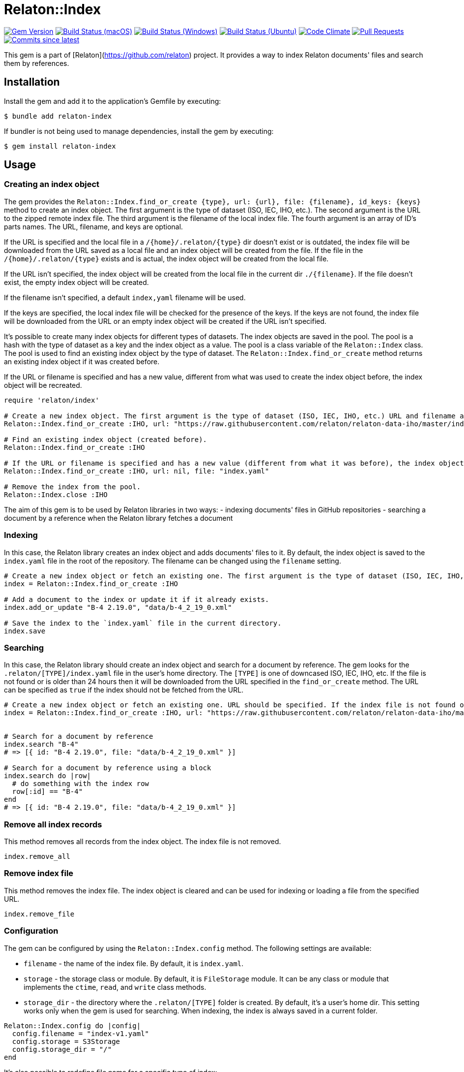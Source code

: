 = Relaton::Index

image:https://img.shields.io/gem/v/relaton-index.svg["Gem Version", link="https://rubygems.org/gems/relaton-index"]
image:https://github.com/relaton/relaton-index/workflows/macos/badge.svg["Build Status (macOS)", link="https://github.com/relaton/relaton-index/actions?workflow=macos"]
image:https://github.com/relaton/relaton-index/workflows/windows/badge.svg["Build Status (Windows)", link="https://github.com/relaton/relaton-index/actions?workflow=windows"]
image:https://github.com/relaton/relaton-index/workflows/ubuntu/badge.svg["Build Status (Ubuntu)", link="https://github.com/relaton/relaton-index/actions?workflow=ubuntu"]
image:https://codeclimate.com/github/relaton/relaton-index/badges/gpa.svg["Code Climate", link="https://codeclimate.com/github/metanorma/relaton-index"]
image:https://img.shields.io/github/issues-pr-raw/relaton/relaton-index.svg["Pull Requests", link="https://github.com/relaton/relaton-index/pulls"]
image:https://img.shields.io/github/commits-since/relaton/relaton-index/latest.svg["Commits since latest",link="https://github.com/relaton/relaton-index/releases"]

This gem is a part of [Relaton](https://github.com/relaton) project. It provides a way to index Relaton documents' files and search them by references.

== Installation

Install the gem and add it to the application's Gemfile by executing:

    $ bundle add relaton-index

If bundler is not being used to manage dependencies, install the gem by executing:

    $ gem install relaton-index

== Usage

=== Creating an index object

The gem provides the `Relaton::Index.find_or_create {type}, url: {url}, file: {filename}, id_keys: {keys}` method to create an index object. The first argument is the type of dataset (ISO, IEC, IHO, etc.). The second argument is the URL to the zipped remote index file. The third argument is the filename of the local index file. The fourth argument is an array of ID's parts names. The URL, filename, and keys are optional.

If the URL is specified and the local file in a `/{home}/.relaton/{type}` dir doesn't exist or is outdated, the index file will be downloaded from the URL saved as a local file and an index object will be created from the file. If the file in the `/{home}/.relaton/{type}` exists and is actual, the index object will be created from the local file.

If the URL isn't specified, the index object will be created from the local file in the current dir `./{filename}`. If the file doesn't exist, the empty index object will be created.

If the filename isn't specified, a default `index,yaml` filename will be used.

If the keys are specified, the local index file will be checked for the presence of the keys. If the keys are not found, the index file will be downloaded from the URL or an empty index object will be created if the URL isn't specified.

It's possible to create many index objects for different types of datasets. The index objects are saved in the pool. The pool is a hash with the type of dataset as a key and the index object as a value. The pool is a class variable of the `Relaton::Index` class. The pool is used to find an existing index object by the type of dataset. The `Relaton::Index.find_or_create` method returns an existing index object if it was created before.

If the URL or filename is specified and has a new value, different from what was used to create the index object before, the index object will be recreated.

[source,ruby]
----
require 'relaton/index'

# Create a new index object. The first argument is the type of dataset (ISO, IEC, IHO, etc.) URL and filename are optional.
Relaton::Index.find_or_create :IHO, url: "https://raw.githubusercontent.com/relaton/relaton-data-iho/master/index.zip", file: "index-iho.yaml", id_keys: %i[number part year]

# Find an existing index object (created before).
Relaton::Index.find_or_create :IHO

# If the URL or filename is specified and has a new value (different from what it was before), the index object will be recreated.
Relaton::Index.find_or_create :IHO, url: nil, file: "index.yaml"

# Remove the index from the pool.
Relaton::Index.close :IHO
----

The aim of this gem is to be used by Relaton libraries in two ways:
- indexing documents' files in GitHub repositories
- searching a document by a reference when the Relaton library fetches a document

=== Indexing

In this case, the Relaton library creates an index object and adds documents' files to it. By default, the index object is saved to the `index.yaml` file in the root of the repository. The filename can be changed using the `filename` setting.

[source,ruby]
----
# Create a new index object or fetch an existing one. The first argument is the type of dataset (ISO, IEC, IHO, etc.) URL should not be specified.
index = Relaton::Index.find_or_create :IHO

# Add a document to the index or update it if it already exists.
index.add_or_update "B-4 2.19.0", "data/b-4_2_19_0.xml"

# Save the index to the `index.yaml` file in the current directory.
index.save
----

=== Searching

In this case, the Relaton library should create an index object and search for a document by reference. The gem looks for the `.relaton/[TYPE]/index.yaml` file in the user's home directory. The `[TYPE]` is one of downcased ISO, IEC, IHO, etc. If the file is not found or is older than 24 hours then it will be downloaded from the URL specified in the `find_or_create` method. The URL can be specified as `true` if the index should not be fetched from the URL.

[source,ruby]
----
# Create a new index object or fetch an existing one. URL should be specified. If the index file is not found or is older than 24 hours, it will be downloaded from the URL. By default, the index is saved as `index.yaml` file to the `/[HOME]/.relaton/iho/` folder. If the URL is specified as `true`, the index won't be fetched from the URL.
index = Relaton::Index.find_or_create :IHO, url: "https://raw.githubusercontent.com/relaton/relaton-data-iho/master/index.zip"


# Search for a document by reference
index.search "B-4"
# => [{ id: "B-4 2.19.0", file: "data/b-4_2_19_0.xml" }]

# Search for a document by reference using a block
index.search do |row|
  # do something with the index row
  row[:id] == "B-4"
end
# => [{ id: "B-4 2.19.0", file: "data/b-4_2_19_0.xml" }]
----

=== Remove all index records

This method removes all records from the index object. The index file is not removed.

[source,ruby]
----
index.remove_all
----

=== Remove index file

This method removes the index file. The index object is cleared and can be used for indexing or loading a file from the specified URL.

[source,ruby]
----
index.remove_file
----

=== Configuration

The gem can be configured by using the `Relaton::Index.config` method. The following settings are available:

- `filename` - the name of the index file. By default, it is `index.yaml`.
- `storage` - the storage class or module. By default, it is `FileStorage` module. It can be any class or module that implements the `ctime`, `read`, and `write` class methods.
- `storage_dir` - the directory where the `.relaton/[TYPE]` folder is created. By default, it's a user's home dir. This setting works only when the gem is used for searching. When indexing, the index is always saved in a current folder.

[source,ruby]
----
Relaton::Index.config do |config|
  config.filename = "index-v1.yaml"
  config.storage = S3Storage
  config.storage_dir = "/"
end
----

It's also possible to redefine file name for a specific type of index:
[source,ruby]
----
index = Relaton::Index.find_or_create :IHO, file: "index-v2.yaml"
----

== Development

After checking out the repo, run `bin/setup` to install dependencies. Then, run `rake spec` to run the tests. You can also run `bin/console` for an interactive prompt that will allow you to experiment.

To install this gem onto your local machine, run `bundle exec rake install`. To release a new version, update the version number in `version.rb`, and then run `bundle exec rake release`, which will create a git tag for the version, push git commits and the created tag, and push the `.gem` file to [rubygems.org](https://rubygems.org).

== Contributing

Bug reports and pull requests are welcome on GitHub at https://github.com/relaton/relaton-index.

== License

The gem is available as open source under the terms of the [MIT License](https://opensource.org/licenses/MIT).
